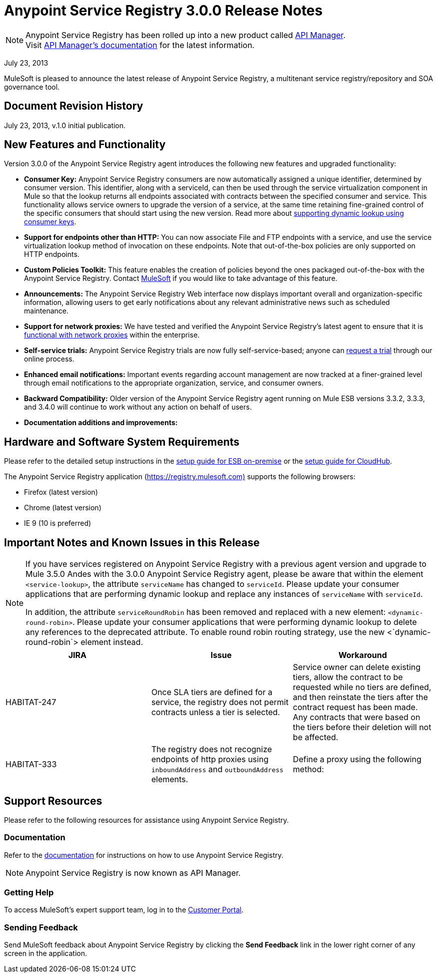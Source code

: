 = Anypoint Service Registry 3.0.0 Release Notes
:keywords: release notes, service registry

[NOTE]
--
Anypoint Service Registry has been rolled up into a new product called link:/api-manager/[API Manager]. +
Visit link:/api-manager/api-manager-user-guide[API Manager's documentation] for the latest information.
--

July 23, 2013

MuleSoft is pleased to announce the latest release of Anypoint Service Registry, a multitenant service registry/repository and SOA governance tool. 

== Document Revision History

July 23, 2013, v.1.0 initial publication.

== New Features and Functionality

Version 3.0.0 of the Anypoint Service Registry agent introduces the following new features and upgraded functionality:

* *Consumer Key:* Anypoint Service Registry consumers are now automatically assigned a unique identifier, determined by consumer version. This identifier, along with a serviceId, can then be used through the service virtualization component in Mule so that the lookup returns all endpoints associated with contracts between the specified consumer and service. This functionality allows service owners to upgrade the version of a service, at the same time retaining fine-grained control of the specific consumers that should start using the new version. Read more about link:/documentation/display/current/Contract+Management#ContractManagement-consumerkey[supporting dynamic lookup using consumer keys].
* *Support for endpoints other than HTTP:* You can now associate File and FTP endpoints with a service, and use the service virtualization lookup method of invocation on these endpoints. Note that out-of-the-box policies are only supported on HTTP endpoints.
* *Custom Policies Toolkit:* This feature enables the creation of policies beyond the ones packaged out-of-the-box with the Anypoint Service Registry. Contact mailto:info@mulesoft.com[MuleSoft] if you would like to take advantage of this feature.
* *Announcements:* The Anypoint Service Registry Web interface now displays important overall and organization-specific information, allowing users to get early notifications about any relevant administrative news such as scheduled maintenance.
* *Support for network proxies:* We have tested and verified the Anypoint Service Registry’s latest agent to ensure that it is link:/documentation/display/current/Configuring+Proxy+Access+to+API+Manager[functional with network proxies] within the enterprise.
* *Self-service trials:* Anypoint Service Registry trials are now fully self-service-based; anyone can http://www.mulesoft.org/login/anypoint.php[request a trial] through our online process.
* *Enhanced email notifications:* Important events regarding account management are now tracked at a finer-grained level through email notifications to the appropriate organization, service, and consumer owners.
* *Backward Compatibility:* Older version of the Anypoint Service Registry agent running on Mule ESB versions 3.3.2, 3.3.3, and 3.4.0 will continue to work without any action on behalf of users.
* *Documentation additions and improvements:*

== Hardware and Software System Requirements

Please refer to the detailed setup instructions in the link:/documentation/display/current/Integrating+API+Manager+with+Mule+ESB[setup guide for ESB on-premise] or the link:/documentation/display/current/Integrating+API+Manager+with+CloudHub[setup guide for CloudHub].

The Anypoint Service Registry application (https://registry.mulesoft.com%29/[https://registry.mulesoft.com)] supports the following browsers:

* Firefox (latest version)
* Chrome (latest version)
* IE 9 (10 is preferred)

== Important Notes and Known Issues in this Release

[NOTE]
====
If you have services registered on Anypoint Service Registry with a previous agent version and upgrade to Mule 3.5.0 Andes with the 3.0.0 Anypoint Service Registry agent, please be aware that within the element `<service-lookup>`, the attribute `serviceName` has changed to `serviceId`. Please update your consumer applications that are performing dynamic lookup and replace any instances of `serviceName` with `serviceId`.

In addition, the attribute `serviceRoundRobin` has been removed and replaced with a new element: `<dynamic-round-robin>`. Please update your consumer applications that were performing dynamic lookup to delete any references to the deprecated attribute. To enable round robin routing strategy, use the new <`dynamic-round-robin`> element instead.
====

[%header,cols="34,33,33"]
|===
|JIRA |Issue |Workaround
|HABITAT-247 |Once SLA tiers are defined for a service, the registry does not permit contracts unless a tier is selected. |Service owner can delete existing tiers, allow the contract to be requested while no tiers are defined, and then reinstate the tiers after the contract request has been made. Any contracts that were based on the tiers before their deletion will not be affected.
|HABITAT-333 a|
The registry does not recognize endpoints of http proxies using `inboundAddress` and `outboundAddress` elements.

 a|
Define a proxy using the following method:

|===

== Support Resources

Please refer to the following resources for assistance using Anypoint Service Registry.

=== Documentation

Refer to the link:/api-manager/api-manager-user-guide[documentation] for instructions on how to use Anypoint Service Registry.

[NOTE]
Anypoint Service Registry is now known as API Manager.

=== Getting Help

To access MuleSoft’s expert support team, log in to the http://www.mulesoft.com/support-login[Customer Portal].

=== Sending Feedback

Send MuleSoft feedback about Anypoint Service Registry by clicking the *Send Feedback* link in the lower right corner of any screen in the application.

